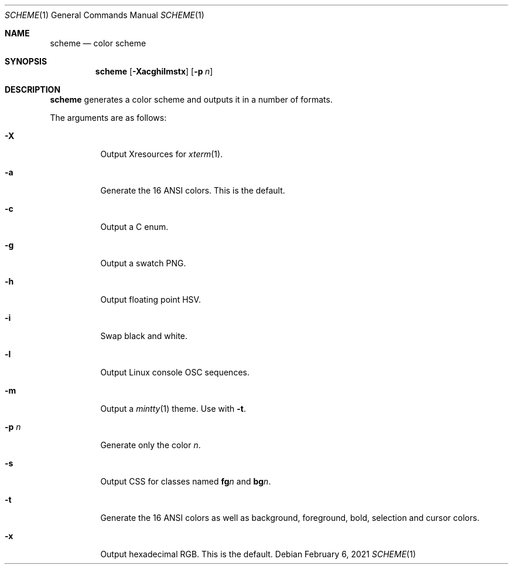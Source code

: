 .Dd February  6, 2021
.Dt SCHEME 1
.Os
.
.Sh NAME
.Nm scheme
.Nd color scheme
.
.Sh SYNOPSIS
.Nm
.Op Fl Xacghilmstx
.Op Fl p Ar n
.
.Sh DESCRIPTION
.Nm
generates a color scheme
and outputs it in a number of formats.
.
.Pp
The arguments are as follows:
.Bl -tag -width Ds
.It Fl X
Output Xresources for
.Xr xterm 1 .
.It Fl a
Generate the 16 ANSI colors.
This is the default.
.It Fl c
Output a C enum.
.It Fl g
Output a swatch PNG.
.It Fl h
Output floating point HSV.
.It Fl i
Swap black and white.
.It Fl l
Output Linux console OSC sequences.
.It Fl m
Output a
.Xr mintty 1
theme.
Use with
.Fl t .
.It Fl p Ar n
Generate only the color
.Ar n .
.It Fl s
Output CSS
for classes named
.Sy fg Ns Ar n
and
.Sy bg Ns Ar n .
.It Fl t
Generate the 16 ANSI colors as well as
background, foreground, bold, selection and cursor colors.
.It Fl x
Output hexadecimal RGB.
This is the default.
.El
